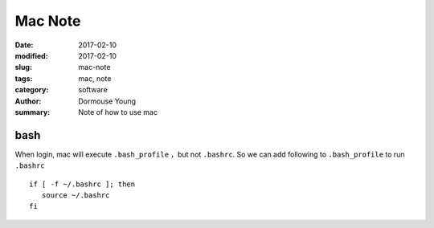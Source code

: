 Mac Note
***********


:date: 2017-02-10
:modified: 2017-02-10
:slug: mac-note
:tags: mac, note
:category: software
:author: Dormouse Young
:summary: Note of how to use mac

bash
====

When login, mac will execute ``.bash_profile`` ，but not ``.bashrc``.
So we can add following to ``.bash_profile`` to run ``.bashrc`` ::

    if [ -f ~/.bashrc ]; then
       source ~/.bashrc
    fi
